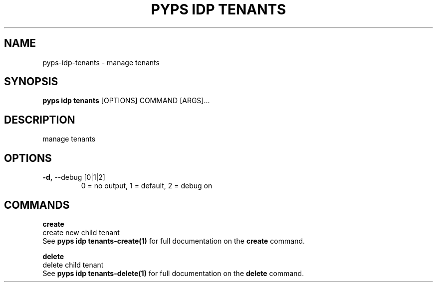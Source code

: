.TH "PYPS IDP TENANTS" "1" "2023-04-14" "1.0.0" "pyps idp tenants Manual"
.SH NAME
pyps\-idp\-tenants \- manage tenants
.SH SYNOPSIS
.B pyps idp tenants
[OPTIONS] COMMAND [ARGS]...
.SH DESCRIPTION
manage tenants
.SH OPTIONS
.TP
\fB\-d,\fP \-\-debug [0|1|2]
0 = no output, 1 = default, 2 = debug on
.SH COMMANDS
.PP
\fBcreate\fP
  create new child tenant
  See \fBpyps idp tenants-create(1)\fP for full documentation on the \fBcreate\fP command.
.PP
\fBdelete\fP
  delete child tenant
  See \fBpyps idp tenants-delete(1)\fP for full documentation on the \fBdelete\fP command.
